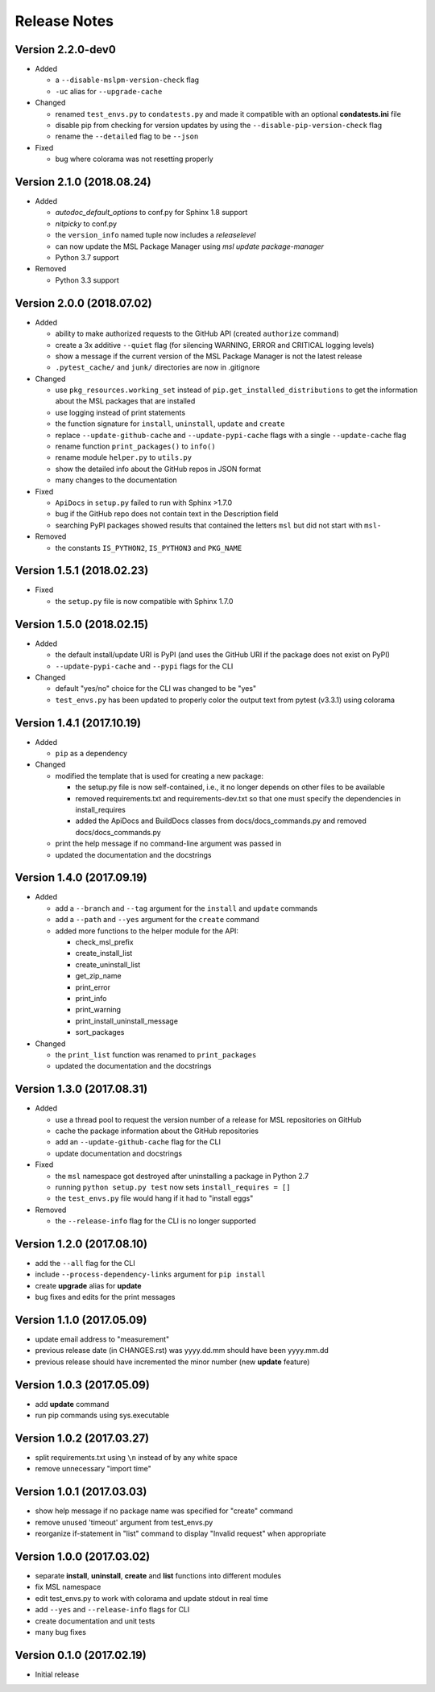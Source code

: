 =============
Release Notes
=============

Version 2.2.0-dev0
==================

- Added

  * a ``--disable-mslpm-version-check`` flag
  * ``-uc`` alias for ``--upgrade-cache``

- Changed

  * renamed ``test_envs.py`` to ``condatests.py`` and made it compatible with an optional **condatests.ini** file
  * disable pip from checking for version updates by using the ``--disable-pip-version-check`` flag
  * rename the ``--detailed`` flag to be ``--json``

- Fixed

  * bug where colorama was not resetting properly

Version 2.1.0 (2018.08.24)
==========================

- Added

  * *autodoc_default_options* to conf.py for Sphinx 1.8 support
  * *nitpicky* to conf.py
  * the ``version_info`` named tuple now includes a *releaselevel*
  * can now update the MSL Package Manager using `msl update package-manager`
  * Python 3.7 support

- Removed

  * Python 3.3 support


Version 2.0.0 (2018.07.02)
==========================

- Added

  * ability to make authorized requests to the GitHub API (created ``authorize`` command)
  * create a 3x additive ``--quiet`` flag (for silencing WARNING, ERROR and CRITICAL logging levels)
  * show a message if the current version of the MSL Package Manager is not the latest release
  * ``.pytest_cache/`` and ``junk/`` directories are now in .gitignore

- Changed

  * use ``pkg_resources.working_set`` instead of ``pip.get_installed_distributions`` to get the information
    about the MSL packages that are installed
  * use logging instead of print statements
  * the function signature for ``install``, ``uninstall``, ``update`` and ``create``
  * replace ``--update-github-cache`` and ``--update-pypi-cache`` flags with a single ``--update-cache`` flag
  * rename function ``print_packages()`` to ``info()``
  * rename module ``helper.py`` to ``utils.py``
  * show the detailed info about the GitHub repos in JSON format
  * many changes to the documentation

- Fixed

  * ``ApiDocs`` in ``setup.py`` failed to run with Sphinx >1.7.0
  * bug if the GitHub repo does not contain text in the Description field
  * searching PyPI packages showed results that contained the letters ``msl`` but did not start with ``msl-``

- Removed

  * the constants ``IS_PYTHON2``, ``IS_PYTHON3`` and ``PKG_NAME``

Version 1.5.1 (2018.02.23)
==========================

- Fixed

  * the ``setup.py`` file is now compatible with Sphinx 1.7.0


Version 1.5.0 (2018.02.15)
==========================

- Added

  * the default install/update URI is PyPI (and uses the GitHub URI if the package does not exist on PyPI)
  * ``--update-pypi-cache`` and ``--pypi`` flags for the CLI

- Changed

  * default "yes/no" choice for the CLI was changed to be "yes"
  * ``test_envs.py`` has been updated to properly color the output text from pytest (v3.3.1) using colorama


Version 1.4.1 (2017.10.19)
==========================

- Added

  * ``pip`` as a dependency

- Changed

  * modified the template that is used for creating a new package:

    + the setup.py file is now self-contained, i.e., it no longer depends on other files to be available
    + removed requirements.txt and requirements-dev.txt so that one must specify the dependencies in install_requires
    + added the ApiDocs and BuildDocs classes from docs/docs_commands.py and removed docs/docs_commands.py

  * print the help message if no command-line argument was passed in
  * updated the documentation and the docstrings

Version 1.4.0 (2017.09.19)
==========================

- Added

  * add a ``--branch`` and ``--tag`` argument for the ``install`` and ``update`` commands
  * add a ``--path`` and ``--yes`` argument for the ``create`` command
  * added more functions to the helper module for the API:

    + check_msl_prefix
    + create_install_list
    + create_uninstall_list
    + get_zip_name
    + print_error
    + print_info
    + print_warning
    + print_install_uninstall_message
    + sort_packages

- Changed

  * the ``print_list`` function was renamed to ``print_packages``
  * updated the documentation and the docstrings

Version 1.3.0 (2017.08.31)
==========================

- Added

  * use a thread pool to request the version number of a release for MSL repositories on GitHub
  * cache the package information about the GitHub repositories
  * add an ``--update-github-cache`` flag for the CLI
  * update documentation and docstrings

- Fixed

  * the ``msl`` namespace got destroyed after uninstalling a package in Python 2.7
  * running ``python setup.py test`` now sets ``install_requires = []``
  * the ``test_envs.py`` file would hang if it had to "install eggs"

- Removed

  * the ``--release-info`` flag for the CLI is no longer supported

Version 1.2.0 (2017.08.10)
==========================
- add the ``--all`` flag for the CLI
- include ``--process-dependency-links`` argument for ``pip install``
- create **upgrade** alias for **update**
- bug fixes and edits for the print messages

Version 1.1.0 (2017.05.09)
==========================
- update email address to "measurement"
- previous release date (in CHANGES.rst) was yyyy.dd.mm should have been yyyy.mm.dd
- previous release should have incremented the minor number (new **update** feature)

Version 1.0.3 (2017.05.09)
==========================
- add **update** command
- run pip commands using sys.executable

Version 1.0.2 (2017.03.27)
==========================
- split requirements.txt using ``\n`` instead of by any white space
- remove unnecessary "import time"

Version 1.0.1 (2017.03.03)
==========================
- show help message if no package name was specified for "create" command
- remove unused 'timeout' argument from test_envs.py
- reorganize if-statement in "list" command to display "Invalid request" when appropriate

Version 1.0.0 (2017.03.02)
==========================
- separate **install**, **uninstall**, **create** and **list** functions into different modules
- fix MSL namespace
- edit test_envs.py to work with colorama and update stdout in real time
- add ``--yes`` and ``--release-info`` flags for CLI
- create documentation and unit tests
- many bug fixes

Version 0.1.0 (2017.02.19)
==========================
- Initial release